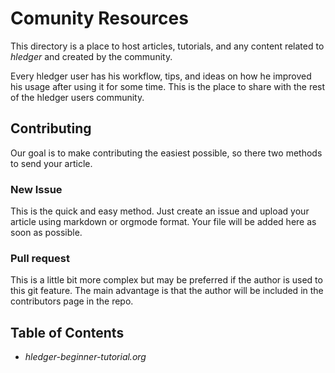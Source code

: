 * Comunity Resources

This directory is a place to host articles, tutorials, and any content related to /hledger/ and created by the community.

Every hledger user has his workflow, tips, and ideas on how he improved his usage after using it for some time. This is the place to share with the rest of the hledger users community.

** Contributing 

Our goal is to make contributing the easiest possible, so there two methods to send your article.

*** New Issue 

This is the quick and easy method. Just create an issue and upload your article using markdown or orgmode format. Your file will be added here as soon as possible.

*** Pull request

This is a little bit more complex but may be preferred if the author is used to this git feature. The main advantage is that the author will be included in the contributors page in the repo.

** Table of Contents

- [[hledger-beginner-tutorial.org]] 
